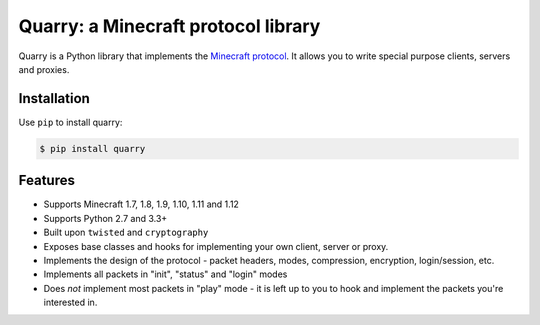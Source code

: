 Quarry: a Minecraft protocol library
====================================

|pypi| |travis_ci|

Quarry is a Python library that implements the `Minecraft protocol`_. It allows
you to write special purpose clients, servers and proxies.

Installation
------------

Use ``pip`` to install quarry:

.. code-block:: console

    $ pip install quarry

Features
--------

- Supports Minecraft 1.7, 1.8, 1.9, 1.10, 1.11 and 1.12
- Supports Python 2.7 and 3.3+
- Built upon ``twisted`` and ``cryptography``
- Exposes base classes and hooks for implementing your own client, server or
  proxy.
- Implements the design of the protocol - packet headers, modes, compression,
  encryption, login/session, etc.
- Implements all packets in "init", "status" and "login" modes
- Does *not* implement most packets in "play" mode - it is left up to you to
  hook and implement the packets you're interested in.

.. _Minecraft protocol: http://wiki.vg/Protocol

.. |pypi| image:: https://badge.fury.io/py/quarry.svg
    :target: https://pypi.python.org/pypi/quarry
    :alt: Latest version released on PyPi

.. |travis_ci| image:: https://travis-ci.org/barneygale/quarry.svg?branch=master
    :target: https://travis-ci.org/barneygale/quarry
    :alt: Travis CI current build results
